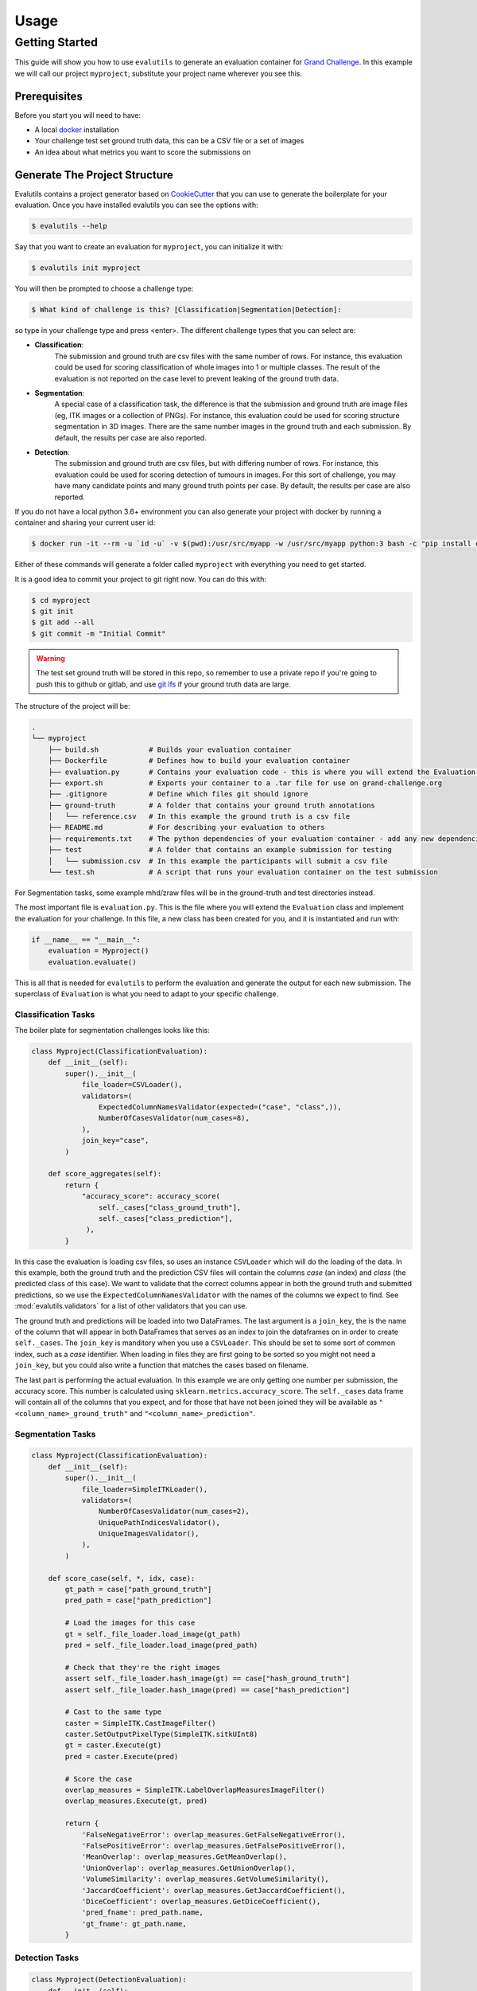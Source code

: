 =====
Usage
=====

Getting Started
---------------

This guide will show you how to use ``evalutils`` to generate an evaluation
container for `Grand Challenge`_. In this example we will call our project
``myproject``, substitute your project name wherever you see this.


Prerequisites
^^^^^^^^^^^^^

Before you start you will need to have:

* A local `docker`_ installation
* Your challenge test set ground truth data, this can be a CSV file or a set of images
* An idea about what metrics you want to score the submissions on

Generate The Project Structure
^^^^^^^^^^^^^^^^^^^^^^^^^^^^^^

Evalutils contains a project generator based on `CookieCutter`_ that you can
use to generate the boilerplate for your evaluation.
Once you have installed evalutils you can see the options with:

.. code-block:: console

    $ evalutils --help

Say that you want to create an evaluation for ``myproject``, you can initialize
it with:

.. code-block:: console

    $ evalutils init myproject

You will then be prompted to choose a challenge type:

.. code-block:: console

    $ What kind of challenge is this? [Classification|Segmentation|Detection]:

so type in your challenge type and press <enter>.
The different challenge types that you can select are:

- **Classification**:
    The submission and ground truth are csv files with the same number of rows.
    For instance, this evaluation could be used for scoring classification of whole images into 1 or multiple classes.
    The result of the evaluation is not reported on the case level to prevent leaking of the ground truth data.
- **Segmentation**:
    A special case of a classification task, the difference is that the submission and ground truth are image files (eg, ITK images or a collection of PNGs).
    For instance, this evaluation could be used for scoring structure segmentation in 3D images.
    There are the same number images in the ground truth and each submission.
    By default, the results per case are also reported.
- **Detection**:
    The submission and ground truth are csv files, but with differing number of rows.
    For instance, this evaluation could be used for scoring detection of tumours in images.
    For this sort of challenge, you may have many candidate points and many ground truth points per case.
    By default, the results per case are also reported.

If you do not have a local python 3.6+ environment you can also
generate your project with docker by running a container and sharing your current user id:

.. code-block:: console

    $ docker run -it --rm -u `id -u` -v $(pwd):/usr/src/myapp -w /usr/src/myapp python:3 bash -c "pip install evalutils && evalutils init myproject"

Either of these commands will generate a folder called ``myproject``
with everything you need to get started.

It is a good idea to commit your project to git right now. You can do this with:

.. code-block:: console

    $ cd myproject
    $ git init
    $ git add --all
    $ git commit -m "Initial Commit"

.. warning:: The test set ground truth will be stored in this repo,
    so remember to use a private repo if you're going to push this to github or gitlab,
    and use `git lfs`_ if your ground truth data are large.


The structure of the project will be:

.. code-block:: console

    .
    └── myproject
        ├── build.sh            # Builds your evaluation container
        ├── Dockerfile          # Defines how to build your evaluation container
        ├── evaluation.py       # Contains your evaluation code - this is where you will extend the Evaluation class
        ├── export.sh           # Exports your container to a .tar file for use on grand-challenge.org
        ├── .gitignore          # Define which files git should ignore
        ├── ground-truth        # A folder that contains your ground truth annotations
        │   └── reference.csv   # In this example the ground truth is a csv file
        ├── README.md           # For describing your evaluation to others
        ├── requirements.txt    # The python dependencies of your evaluation container - add any new dependencies here
        ├── test                # A folder that contains an example submission for testing
        │   └── submission.csv  # In this example the participants will submit a csv file
        └── test.sh             # A script that runs your evaluation container on the test submission

For Segmentation tasks, some example mhd/zraw files will be in the ground-truth and test directories instead.

The most important file is ``evaluation.py``.
This is the file where you will extend the ``Evaluation`` class and implement the evaluation for your challenge.
In this file, a new class has been created for you, and it is instantiated and run with:

.. code-block:: python

    if __name__ == "__main__":
        evaluation = Myproject()
        evaluation.evaluate()


This is all that is needed for ``evalutils`` to perform the evaluation and generate the output for each new submission.
The superclass of ``Evaluation`` is what you need to adapt to your specific challenge.

Classification Tasks
~~~~~~~~~~~~~~~~~~~~

The boiler plate for segmentation challenges looks like this:

.. code-block:: python

    class Myproject(ClassificationEvaluation):
        def __init__(self):
            super().__init__(
                file_loader=CSVLoader(),
                validators=(
                    ExpectedColumnNamesValidator(expected=("case", "class",)),
                    NumberOfCasesValidator(num_cases=8),
                ),
                join_key="case",
            )

        def score_aggregates(self):
            return {
                "accuracy_score": accuracy_score(
                    self._cases["class_ground_truth"],
                    self._cases["class_prediction"],
                 ),
            }

In this case the evaluation is loading csv files, so uses an instance ``CSVLoader`` which will do the loading of the data.
In this example, both the ground truth and the prediction CSV files will contain the columns `case` (an index) and `class` (the predicted class of this case).
We want to validate that the correct columns appear in both the ground truth and submitted predictions, so we use the ``ExpectedColumnNamesValidator`` with the names of the columns we expect to find.
See :mod:`evalutils.validators` for a list of other validators that you can use.

The ground truth and predictions will be loaded into two DataFrames.
The last argument is a ``join_key``, the is the name of the column that will appear in both DataFrames that serves as an index to join the dataframes on in order to create ``self._cases``.
The ``join_key`` is manditory when you use a ``CSVLoader``.
This should be set to some sort of common index, such as a `case` identifier.
When loading in files they are first going to be sorted so you might not need a ``join_key``, but you could also write a function that matches the cases based on filename.

The last part is performing the actual evaluation.
In this example we are only getting one number per submission, the accuracy score.
This number is calculated using ``sklearn.metrics.accuracy_score``.
The ``self._cases`` data frame will contain all of the columns that you expect, and for those that have not been joined they will be available as ``"<column_name>_ground_truth"`` and ``"<column_name>_prediction"``.

Segmentation Tasks
~~~~~~~~~~~~~~~~~~

.. code-block:: python

    class Myproject(ClassificationEvaluation):
        def __init__(self):
            super().__init__(
                file_loader=SimpleITKLoader(),
                validators=(
                    NumberOfCasesValidator(num_cases=2),
                    UniquePathIndicesValidator(),
                    UniqueImagesValidator(),
                ),
            )

        def score_case(self, *, idx, case):
            gt_path = case["path_ground_truth"]
            pred_path = case["path_prediction"]

            # Load the images for this case
            gt = self._file_loader.load_image(gt_path)
            pred = self._file_loader.load_image(pred_path)

            # Check that they're the right images
            assert self._file_loader.hash_image(gt) == case["hash_ground_truth"]
            assert self._file_loader.hash_image(pred) == case["hash_prediction"]

            # Cast to the same type
            caster = SimpleITK.CastImageFilter()
            caster.SetOutputPixelType(SimpleITK.sitkUInt8)
            gt = caster.Execute(gt)
            pred = caster.Execute(pred)

            # Score the case
            overlap_measures = SimpleITK.LabelOverlapMeasuresImageFilter()
            overlap_measures.Execute(gt, pred)

            return {
                'FalseNegativeError': overlap_measures.GetFalseNegativeError(),
                'FalsePositiveError': overlap_measures.GetFalsePositiveError(),
                'MeanOverlap': overlap_measures.GetMeanOverlap(),
                'UnionOverlap': overlap_measures.GetUnionOverlap(),
                'VolumeSimilarity': overlap_measures.GetVolumeSimilarity(),
                'JaccardCoefficient': overlap_measures.GetJaccardCoefficient(),
                'DiceCoefficient': overlap_measures.GetDiceCoefficient(),
                'pred_fname': pred_path.name,
                'gt_fname': gt_path.name,
            }


Detection Tasks
~~~~~~~~~~~~~~~

.. code-block:: python

    class Myproject(DetectionEvaluation):
        def __init__(self):
            super().__init__(
                file_loader=CSVLoader(),
                validators=(
                    ExpectedColumnNamesValidator(
                        expected=("image_id", "x", "y", "score")
                    ),
                ),
                join_key="image_id",
                detection_radius=1.0,
                detection_threshold=0.5,
            )

        def get_points(self, *, case, key):
            """
            Converts the set of ground truth or predictions for this case, into
            points that represent true positives or predictions
            """
            try:
                points = case.loc[key]
            except KeyError:
                # There are no ground truth/prediction points for this case
                return []

            return [
                (p["x"], p["y"])
                for _, p in points.iterrows()
                if p["score"] > self._detection_threshold
            ]




Add The Ground Truth and Test Data
^^^^^^^^^^^^^^^^^^^^^^^^^^^^^^^^^^

The next step is to add the ground truth and test data (an example submission) to the repo.
If using CSV data simply update the ``ground-truth/reference.csv`` file, and then update the expected column names and join key in evaluate.py.
Otherwise, see :mod:`evalutils.io` for other loaders such as the ones for ITK files or images.
You can also add your own loader by extending the ``FileLoader`` class.

Adapt The Evaluation
^^^^^^^^^^^^^^^^^^^^

Change the function in ``score_aggregates`` to fit your needs.
The only requirement here is that it returns a dictionary.
If you need to score cases individually before aggregating them, you should remove the implementation of ``score_aggregates`` and implement ``score_case`` instead.
See :class:`evalutils.Evaluation` for more possibilities.

Build, Test and Export
^^^^^^^^^^^^^^^^^^^^^^

When you're ready to test your evaluation you can simply invoke

.. code-block:: console

    $ ./test.sh

This will build your docker container, add the test data as a temporary volume, run the evaluation, and then ``cat /output/metrics.json``.
If the output looks ok, then you're ready to go.

You can export the evaluation container with

.. code-block:: console

    $ ./export.sh

which will create myproject.tar in the folder.
You can then upload this directly to `Grand Challenge`_ on your evaluation methods page.

.. _`Grand Challenge`: https://grand-challenge.org
.. _docker: https://www.docker.com/
.. _`git lfs`: https://git-lfs.github.com/
.. _`CookieCutter`: https://github.com/audreyr/cookiecutter

